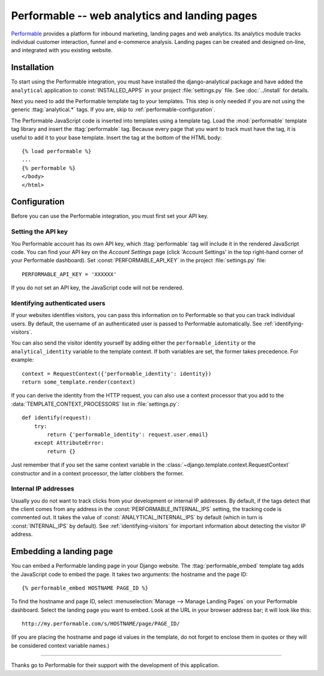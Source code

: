 ==============================================
Performable -- web analytics and landing pages
==============================================

Performable_ provides a platform for inbound marketing, landing pages
and web analytics.  Its analytics module tracks individual customer
interaction, funnel and e-commerce analysis.  Landing pages can be
created and designed on-line, and integrated with you existing website.

.. _Performable: http://www.performable.com/


.. performable-installation:

Installation
============

To start using the Performable integration, you must have installed the
django-analytical package and have added the ``analytical`` application
to :const:`INSTALLED_APPS` in your project :file:`settings.py` file.
See :doc:`../install` for details.

Next you need to add the Performable template tag to your templates.
This step is only needed if you are not using the generic
:ttag:`analytical.*` tags.  If you are, skip to
:ref:`performable-configuration`.

The Performable JavaScript code is inserted into templates using a
template tag.  Load the :mod:`performable` template tag library and
insert the :ttag:`performable` tag.  Because every page that you want to
track must have the tag, it is useful to add it to your base template.
Insert the tag at the bottom of the HTML body::

    {% load performable %}
    ...
    {% performable %}
    </body>
    </html>


.. _performable-configuration:

Configuration
=============

Before you can use the Performable integration, you must first set your
API key.


.. _performable-account-code:

Setting the API key
-------------------

You Performable account has its own API key, which :ttag:`performable`
tag will include it in the rendered JavaScript code.  You can find your
API key on the *Account Settings* page (click 'Account Settings' in the
top right-hand corner of your Performable dashboard).  Set
:const:`PERFORMABLE_API_KEY` in the project :file:`settings.py` file::

    PERFORMABLE_API_KEY = 'XXXXXX'

If you do not set an API key, the JavaScript code will not be rendered.


.. _performable-identity-user:

Identifying authenticated users
-------------------------------

If your websites identifies visitors, you can pass this information on
to Performable so that you can track individual users.  By default, the
username of an authenticated user is passed to Performable
automatically.  See :ref:`identifying-visitors`.

You can also send the visitor identity yourself by adding either the
``performable_identity`` or the ``analytical_identity`` variable to
the template context.  If both variables are set, the former takes
precedence. For example::

    context = RequestContext({'performable_identity': identity})
    return some_template.render(context)

If you can derive the identity from the HTTP request, you can also use
a context processor that you add to the
:data:`TEMPLATE_CONTEXT_PROCESSORS` list in :file:`settings.py`::

    def identify(request):
        try:
            return {'performable_identity': request.user.email}
        except AttributeError:
            return {}

Just remember that if you set the same context variable in the
:class:`~django.template.context.RequestContext` constructor and in a
context processor, the latter clobbers the former.


.. _performable-internal-ips:

Internal IP addresses
---------------------

Usually you do not want to track clicks from your development or
internal IP addresses.  By default, if the tags detect that the client
comes from any address in the :const:`PERFORMABLE_INTERNAL_IPS` setting,
the tracking code is commented out.  It takes the value of
:const:`ANALYTICAL_INTERNAL_IPS` by default (which in turn is
:const:`INTERNAL_IPS` by default).  See :ref:`identifying-visitors` for
important information about detecting the visitor IP address.


.. _performable-embed-page:

Embedding a landing page
========================

You can embed a Performable landing page in your Django website.  The
:ttag:`performable_embed` template tag adds the JavaScript code to embed
the page.  It takes two arguments: the hostname and the page ID::

    {% performable_embed HOSTNAME PAGE_ID %}

To find the hostname and page ID, select :menuselection:`Manage -->
Manage Landing Pages` on your Performable dashboard.  Select the landing
page you want to embed.  Look at the URL in your browser address bar; it
will look like this::

    http://my.performable.com/s/HOSTNAME/page/PAGE_ID/

(If you are placing the hostname and page id values in the template, do
not forget to enclose them in quotes or they will be considered context
variable names.)


----

Thanks go to Performable for their support with the development of this
application.
